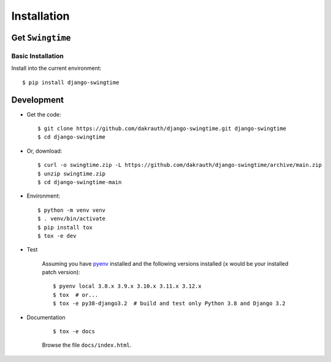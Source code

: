 ============
Installation
============

Get ``Swingtime``
=================

Basic Installation
------------------

Install into the current environment::

    $ pip install django-swingtime

.. _development:

Development
===========

* Get the code::

    $ git clone https://github.com/dakrauth/django-swingtime.git django-swingtime
    $ cd django-swingtime

* Or, download::

    $ curl -o swingtime.zip -L https://github.com/dakrauth/django-swingtime/archive/main.zip
    $ unzip swingtime.zip
    $ cd django-swingtime-main

* Environment::

    $ python -m venv venv
    $ . venv/bin/activate
    $ pip install tox
    $ tox -e dev

* Test

    Assuming you have `pyenv <https://github.com/pyenv/pyenv>`_ installed and the
    following versions installed (``x`` would be your installed patch version)::

        $ pyenv local 3.8.x 3.9.x 3.10.x 3.11.x 3.12.x
        $ tox  # or...
        $ tox -e py38-django3.2  # build and test only Python 3.8 and Django 3.2

* Documentation

    ::

        $ tox -e docs

    Browse the file ``docs/index.html``.
